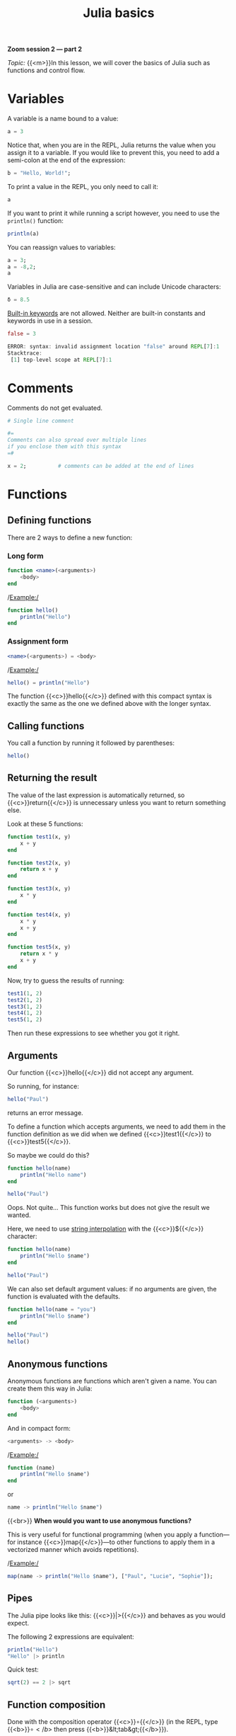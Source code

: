 #+title: Julia basics
#+description: Zoom
#+colordes: #e86e0a
#+slug: 08_jl_basics
#+weight: 8

#+BEGIN_simplebox
*Zoom session 2 — part 2*

/Topic:/ {{<m>}}In this lesson, we will cover the basics of Julia such as functions and control flow.
#+END_simplebox

* Variables

A variable is a name bound to a value:

#+BEGIN_src julia
a = 3
#+END_src

Notice that, when you are in the REPL, Julia returns the value when you assign it to a variable. If you would like to prevent this, you need to add a semi-colon at the end of the expression:

#+BEGIN_src julia
b = "Hello, World!";
#+END_src

To print a value in the REPL, you only need to call it:

#+BEGIN_src julia
a
#+END_src

If you want to print it while running a script however, you need to use the ~println()~ function:

#+BEGIN_src julia
println(a)
#+END_src

You can reassign values to variables:

#+BEGIN_src julia
a = 3;
a = -8,2;
a
#+END_src

Variables in Julia are case-sensitive and can include Unicode characters:

#+BEGIN_src julia
δ = 8.5
#+END_src

[[https://docs.julialang.org/en/v1/base/base/#Keywords][Built-in keywords]] are not allowed. Neither are built-in constants and keywords in use in a session.

#+BEGIN_src julia
false = 3

ERROR: syntax: invalid assignment location "false" around REPL[7]:1
Stacktrace:
 [1] top-level scope at REPL[7]:1
#+END_src

* Comments

Comments do not get evaluated.

#+BEGIN_src julia
# Single line comment

#=
Comments can also spread over multiple lines
if you enclose them with this syntax
=#

x = 2;          # comments can be added at the end of lines
#+END_src

* Functions

** Defining functions

There are 2 ways to define a new function:

*** Long form

#+BEGIN_src julia
function <name>(<arguments>)
    <body>
end
#+END_src

/Example:/

#+BEGIN_src julia
function hello()
    println("Hello")
end
#+END_src

*** Assignment form

#+BEGIN_src julia
<name>(<arguments>) = <body>
#+END_src

/Example:/

#+BEGIN_src julia
hello() = println("Hello")
#+END_src

The function {{<c>}}hello{{</c>}} defined with this compact syntax is exactly the same as the one we defined above with the longer syntax.

** Calling functions

You call a function by running it followed by parentheses:

#+BEGIN_src julia
hello()
#+END_src

** Returning the result

The value of the last expression is automatically returned, so {{<c>}}return{{</c>}} is unnecessary unless you want to return something else.

Look at these 5 functions:

#+BEGIN_src julia
function test1(x, y)
    x + y
end

function test2(x, y)
    return x + y
end

function test3(x, y)
    x * y
end

function test4(x, y)
    x * y
    x + y
end

function test5(x, y)
    return x * y
    x + y
end
#+END_src

Now, try to guess the results of running:

#+BEGIN_src julia
test1(1, 2)
test2(1, 2)
test3(1, 2)
test4(1, 2)
test5(1, 2)
#+END_src

Then run these expressions to see whether you got it right.

** Arguments

Our function {{<c>}}hello{{</c>}} did not accept any argument.

So running, for instance:

#+BEGIN_src julia
hello("Paul")
#+END_src

returns an error message.

To define a function which accepts arguments, we need to add them in the function definition as we did when we defined {{<c>}}test1{{</c>}} to {{<c>}}test5{{</c>}}.

So maybe we could do this?

#+BEGIN_src julia
function hello(name)
    println("Hello name")
end

hello("Paul")
#+END_src

Oops. Not quite... This function works but does not give the result we wanted.

Here, we need to use [[https://en.wikipedia.org/wiki/String_interpolation][string interpolation]] with the {{<c>}}${{</c>}} character:

#+BEGIN_src julia
function hello(name)
    println("Hello $name")
end

hello("Paul")
#+END_src

We can also set default argument values: if no arguments are given, the function is evaluated with the defaults.

#+BEGIN_src julia
function hello(name = "you")
    println("Hello $name")
end

hello("Paul")
hello()
#+END_src

** Anonymous functions

Anonymous functions are functions which aren't given a name. You can create them this way in Julia:

#+BEGIN_src julia
function (<arguments>)
    <body>
end
#+END_src

And in compact form:

#+BEGIN_src julia
<arguments> -> <body>
#+END_src

/Example:/

#+BEGIN_src julia
function (name)
    println("Hello $name")
end
#+END_src
or
#+BEGIN_src julia
name -> println("Hello $name")
#+END_src
{{<br>}}
*When would you want to use anonymous functions?*

This is very useful for functional programming (when you apply a function—for instance {{<c>}}map{{</c>}}—to other functions to apply them in a vectorized manner which avoids repetitions).

/Example:/

#+BEGIN_src julia
map(name -> println("Hello $name"), ["Paul", "Lucie", "Sophie"]);
#+END_src

** Pipes

The Julia pipe looks like this: {{<c>}}|>{{</c>}} and behaves as you would expect.

The following 2 expressions are equivalent:

#+BEGIN_src julia
println("Hello")
"Hello" |> println
#+END_src

Quick test:

#+BEGIN_src julia
sqrt(2) == 2 |> sqrt
#+END_src

** Function composition

Done with the composition operator {{<c>}}∘{{</c>}} (in the REPL, type {{<b>}}\circ{{</b>}} then press {{<b>}}&lt;tab&gt;{{</b>}}).

The following 2 expressions are equivalent:

#+BEGIN_src julia
<function2>(<function1>(<arguments>))
(<function2> ∘ <function1>)(<arguments>)
#+END_src

/Example:/

These are equivalent:

#+BEGIN_src julia
exp(+(-3, 1))

(exp ∘ +)(-3, 1)
#+END_src

{{<exsimple>}}
Try to write the same expression in another 2 different ways using the pipe.
{{</exsimple>}}

** function!()

{{<c>}}!{{</c>}} used after a function name indicates that the function modifies its arguments.

/Example:/

#+BEGIN_src julia
a = [-2, 3, -5]

sort(a)
a

sort!(a)
a
#+END_src

** Broadcasting

To apply a function to each element of a collection rather than to the collection as a whole, Julia uses broadcasting.

#+BEGIN_src julia
a = [-3, 2, -5]
abs(a)
#+END_src

This doesn't work because the function {{<c>}}abs{{</c>}} only applies to single elements.

By broadcasting {{<c>}}abs{{</c>}}, you apply it to each element of {{<c>}}a{{</c>}}.

#+BEGIN_src julia
broadcast(abs, a)
#+END_src

The dot notation is equivalent:

#+BEGIN_src julia
abs.(a)
#+END_src

It can also be applied to the pipe, to unary and binary operators, etc.

#+BEGIN_src julia
a .|> abs
#+END_src

Try to understand the difference between the following 2 expressions:

#+BEGIN_src julia
abs.(a) == a .|> abs
abs.(a) .== a .|> abs
#+END_src

** Methods

Julia uses [[https://en.wikipedia.org/wiki/Multiple_dispatch][multiple dispatch]]: functions can have several methods. When that is the case, the method applied depends on the types of all the arguments passed to the function (rather than only the first argument as is common in other languages).

#+BEGIN_src julia
methods(+)
#+END_src

let's you see that {{<c>}}+{{</c>}} has 166 methods!

Methods can be added to existing functions.

Try to understand the following example:

#+BEGIN_src julia
abssum(x::Int64, y::Int64) = abs(x + y)
abssum(x::Float64, y::Float64) = abs(x + y)

abssum(2, 4)
abssum(2.0, 4.0)
abssum(2, 4.0)
#+END_src

* Control flow

** Conditional statements

*** if

#+BEGIN_src julia
if <condition>
    <do if true>
end
#+END_src

(If condition is false, do nothing).

/Example:/

#+BEGIN_src julia
function testsign(x)
    if x >= 0
        println("x is positive")
    end
end

testsign(3)
testsign(0)
testsign(-2)
#+END_src

*** if else

#+BEGIN_src julia
if <condition>
    <do if true>
else
    <do if false>
end
#+END_src

/Example:/

#+BEGIN_src julia
function testsign(x)
    if x >= 0
        println("x is positive")
    else
        println("x is negative")
    end
end

testsign(3)
testsign(0)
testsign(-2)
#+END_src

*** if elseif else

#+BEGIN_src julia
if <condition1>
    <do if condition1 true>
elseif <condition2>
    <do if condition1 false and condition2 true>
else
    <do if condition1 and condition2 false>
end
#+END_src

/Example:/

#+BEGIN_src julia
function testsign(x)
    if x > 0
        println("x is positive")
    elseif x == 0
        println("x is zero")
    else
        println("x is negative")
    end
end

testsign(3)
testsign(0)
testsign(-2)
#+END_src

** Loops

{{<c>}}while{{</c>}} and {{<c>}}for{{</c>}} loops follow a syntax similar to that of functions:

#+BEGIN_src julia
for name = ["Paul", "Lucie", "Sophie"]
    println("Hello $name")
end
#+END_src

#+BEGIN_src julia
for i = 1:3, j = 3:5
    println(i + j)
end
#+END_src

* Macros

Macros are a form of [[https://en.wikipedia.org/wiki/Metaprogramming][metaprogramming]] (the ability of a program to transform itself while running).

They resemble functions and just like functions, they accept as input a tuple of arguments. Unlike functions which return a value however, macros return an expression which is compiled directly (rather than at runtime).

Macro's names are preceded by {{<c>}}@{{</c>}} (e.g. {{<c>}}@time{{</c>}}).

Julia comes with many macros and you can create your own with:

#+BEGIN_src julia
macro <name>()
    <body>
end
#+END_src

* Comments & questions
